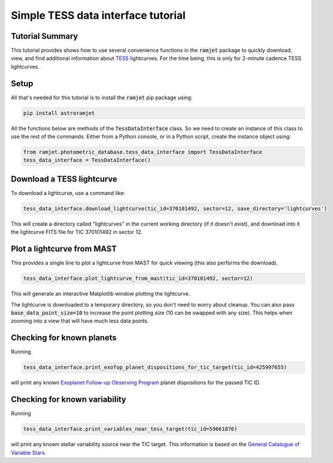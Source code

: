Simple TESS data interface tutorial
===================================

Tutorial Summary
----------------

This tutorial provides shows how to use several convenience functions in the :code:`ramjet` package to quickly download,
view, and find additional information about `TESS <https://tess.mit.edu>`_ lightcurves. For the time being, this is only
for 2-minute cadence TESS lightcurves.

Setup
-----
All that's needed for this tutorial is to install the :code:`ramjet` pip package using:

.. code-block:: bash

    pip install astroramjet

All the functions below are methods of the :code:`TessDataInterface` class. So we need to create an instance of this
class to use the rest of the commands. Either from a Python console, or in a Python script, create the instance object
using:

.. code-block:: python

    from ramjet.photometric_database.tess_data_interface import TessDataInterface
    tess_data_interface = TessDataInterface()

Download a TESS lightcurve
--------------------------
To download a lightcurve, use a command like:

.. code-block:: python

    tess_data_interface.download_lightcurve(tic_id=370101492, sector=12, save_directory='lightcurves')

This will create a directory called "lightcurves" in the current working directory (if it doesn't exist), and download
into it the lightcurve FITS file for TIC 370101492 in sector 12.

Plot a lightcurve from MAST
---------------------------
This provides a single line to plot a lightcurve from MAST for quick viewing (this also performs the download).

.. code-block:: python

    tess_data_interface.plot_lightcurve_from_mast(tic_id=370101492, sector=12)

This will generate an interactive Matplotlib window plotting the lightcurve.

.. image:: tess-data-interface-tutorial/plot-from-mast-example.png

The lightcurve is downloaded to a temporary directory, so you don't need to worry about cleanup. You can also pass
:code:`base_data_point_size=10` to increase the point plotting size (10 can be swapped with any size). This helps when
zooming into a view that will have much less data points.

Checking for known planets
--------------------------

Running

.. code-block:: python

    tess_data_interface.print_exofop_planet_dispositions_for_tic_target(tic_id=425997655)

will print any known `Exoplanet Follow-up Observing Program <https://exofop.ipac.caltech.edu/tess/>`_ planet
dispositions for the passed TIC ID.

Checking for known variability
------------------------------

Running

.. code-block:: python

    tess_data_interface.print_variables_near_tess_target(tic_id=59661876)

will print any known stellar variability source near the TIC target. This information is based on the
`General Catalogue of Variable Stars <http://www.sai.msu.su/gcvs/gcvs/>`_.
